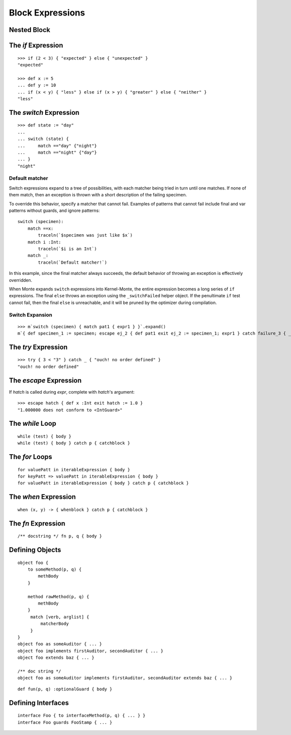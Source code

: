 Block Expressions
=================

.. syntax:: blockExpr

   Choice(
    0,
    NonTerminal('FunctionExpr'),
    NonTerminal('ObjectExpr'),
    NonTerminal('bind'),
    NonTerminal('def'),
    NonTerminal('InterfaceExpr'),
    NonTerminal('IfExpr'),
    NonTerminal('ForExpr'),
    NonTerminal('WhileExpr'),
    NonTerminal('SwitchExpr'),
    NonTerminal('EscapeExpr'),
    NonTerminal('TryExpr'),
    NonTerminal('WhenExpr'),
    NonTerminal('LambdaExpr'),
    NonTerminal('MetaExpr'))

.. syntax:: block

   Sequence(
    "{",
    Choice(
        0,
        NonTerminal('sequence'),
        "pass"),
    "}")

Nested Block
------------

.. syntax:: HideExpr

   Ap('HideExpr',
      Brackets("{", SepBy(NonTerminal('expr'), ';', fun='wrapSequence'), "}"))


The `if` Expression
-------------------

.. syntax:: IfExpr

   Sequence(
    "if", "(", NonTerminal('expr'), ")", NonTerminal('block'),
    Optional(Sequence("else", Choice(
        0, Sequence("if", Comment('blockExpr@@')),
        NonTerminal('block')))))

::

   >>> if (2 < 3) { "expected" } else { "unexpected" }
   "expected"

   >>> def x := 5
   ... def y := 10
   ... if (x < y) { "less" } else if (x > y) { "greater" } else { "neither" }
   "less"

The `switch` Expression
-----------------------

.. syntax:: SwitchExpr

   Sequence(
    "switch", "(", NonTerminal('expr'), ")",
    "{", NonTerminal('matchers'), "}")

.. syntax:: matchers

   OneOrMore(Sequence("match",
             NonTerminal('pattern'),
             NonTerminal('block')))

::

   >>> def state := "day"
   ...
   ... switch (state) {
   ...     match =="day" {"night"}
   ...     match =="night" {"day"}
   ... }
   "night"


Default matcher
~~~~~~~~~~~~~~~

Switch expressions expand to a tree of possibilities, with each matcher being
tried in turn until one matches. If none of them match, then an exception is
thrown with a short description of the failing specimen.

To override this behavior, specify a matcher that cannot fail. Examples of
patterns that cannot fail include final and var patterns without guards, and
ignore patterns::

    switch (specimen):
        match ==x:
            traceln(`$specimen was just like $x`)
        match i :Int:
            traceln(`$i is an Int`)
        match _:
            traceln(`Default matcher!`)

In this example, since the final matcher always succeeds, the default behavior
of throwing an exception is effectively overridden.

When Monte expands ``switch`` expressions into Kernel-Monte, the
entire expression becomes a long series of ``if`` expressions. The final
``else`` throws an exception using the ``_switchFailed`` helper object. If the
penultimate ``if`` test cannot fail, then the final ``else`` is unreachable,
and it will be pruned by the optimizer during compilation.

Switch Expansion
~~~~~~~~~~~~~~~~

::

   >>> m`switch (specimen) { match pat1 { expr1 } }`.expand()
   m`{ def specimen_1 := specimen; escape ej_2 { def pat1 exit ej_2 := specimen_1; expr1 } catch failure_3 { _switchFailed.run(specimen_1, failure_3) } }`


The `try` Expression
--------------------

.. syntax:: TryExpr

   Sequence(
    "try", NonTerminal('block'), NonTerminal('catchers'))

.. syntax:: catchers

   Sequence(
    ZeroOrMore(Sequence("catch",
                        NonTerminal('pattern'),
                        NonTerminal('block'))),
    Optional(Sequence("finally", NonTerminal('block'))))

::

  >>> try { 3 < "3" } catch _ { "ouch! no order defined" }
  "ouch! no order defined"

.. todo:: expansion of various forms of ``try``

The `escape` Expression
-----------------------

.. syntax:: EscapeExpr

   Sequence(
    "escape", NonTerminal('pattern'),
    NonTerminal('blockCatch'))

If `hatch` is called during `expr`, complete with `hatch`'s argument::

  >>> escape hatch { def x :Int exit hatch := 1.0 }
  "1.000000 does not conform to <IntGuard>"

The `while` Loop
----------------

.. syntax:: WhileExpr

   Sequence(
    "while", "(", NonTerminal('expr'), ")", NonTerminal('blockCatch'))

::

  while (test) { body }
  while (test) { body } catch p { catchblock }

.. todo:: `while` doctests, expansion

The `for` Loops
---------------

.. syntax:: ForExpr

   Sequence(
    "for",
    NonTerminal('pattern'),
    Optional(Sequence("=>", NonTerminal('pattern'))),
    "in", NonTerminal('comp'),
    NonTerminal('blockCatch'))

.. syntax:: blockCatch

   Sequence(
    NonTerminal('block'),
    Optional(
        Sequence("catch", NonTerminal('pattern'),
                 NonTerminal('block'))))

::

  for valuePatt in iterableExpression { body }
  for keyPatt => valuePatt in iterableExpression { body }
  for valuePatt in iterableExpression { body } catch p { catchblock }

.. todo:: `for` doctests, expansion

The `when` Expression
---------------------

.. syntax:: WhenExpr

   Sequence(
    "when",
    "(", OneOrMore(NonTerminal('expr'), ','), ")",
    "->", NonTerminal('block'),
    NonTerminal('catchers'))

::

  when (x, y) -> { whenblock } catch p { catchblock }

The `fn` Expression
---------------------

.. syntax:: LambdaExpr

   Sequence(
    "fn",
    ZeroOrMore(NonTerminal('pattern'), ','),
    NonTerminal('block'))

::

  /** docstring */ fn p, q { body }

.. todo:: doctest ``/** docstring */``

.. _def:

Defining Objects
----------------

.. syntax:: def

   Sequence(
    "def",
    Choice(
        0,
        Sequence(
            Choice(
                0,
                Sequence("bind", NonTerminal("name"),
                         Optional(NonTerminal('guard'))),
                NonTerminal("name")),
            Choice(0, Comment("objectFunction@@"), NonTerminal('assign'))),
        NonTerminal('assign')))

.. syntax:: bind

   Sequence(
    "bind",
    NonTerminal('name'),
    Optional(NonTerminal('guard')), NonTerminal("objectExpr"))

.. syntax:: ObjectExpr

   Sequence(
    "object",
    Choice(0, Sequence("bind", NonTerminal('name')),
           "_",
           NonTerminal('name')),
    NonTerminal("objectExpr"))

.. syntax:: objectExpr

   Sequence(
    Optional(Sequence('extends', NonTerminal('order'))),
    NonTerminal('auditors'),
    '{', ZeroOrMore(NonTerminal('objectScript'), ';'), '}')

.. syntax:: objectScript

   Sequence(
    Optional(NonTerminal('doco')),
    Choice(0, "pass", ZeroOrMore("@@meth")),
    Choice(0, "pass", ZeroOrMore(NonTerminal('matchers'))))

.. syntax:: matchers

   OneOrMore(Sequence("match",
             NonTerminal('pattern'),
             NonTerminal('block')))

.. syntax:: doco

   Terminal('.String.')

.. syntax:: FunctionExpr

   Sequence('def', '(', ZeroOrMore(NonTerminal('pattern'), ','), ')',
     NonTerminal('block'))

::

  object foo {
      to someMethod(p, q) {
          methBody
      }
  
      method rawMethod(p, q) {
          methBody
      }
       match [verb, arglist] {
           matcherBody
       }
  }
  object foo as someAuditor { ... }
  object foo implements firstAuditor, secondAuditor { ... }
  object foo extends baz { ... }

  /** doc string */
  object foo as someAuditor implements firstAuditor, secondAuditor extends baz { ... }

::

  def fun(p, q) :optionalGuard { body }

Defining Interfaces
-------------------

.. syntax:: InterfaceExpr

   Sequence(
    "interface",
    NonTerminal('namePatt'),
    Optional(Sequence("guards", NonTerminal('pattern'))),
    Optional(Sequence("extends", OneOrMore(NonTerminal('order'), ','))),
    Comment("implements_@@"), Comment("msgs@@"))

.. todo:: interface syntax diagram @@s

::

  interface Foo { to interfaceMethod(p, q) { ... } }
  interface Foo guards FooStamp { ... }

.. todo:: various items marked "@@" in railroad diagrams.
          Also, finish re-organizing them around precedence (use
          haskell codegen to test).
